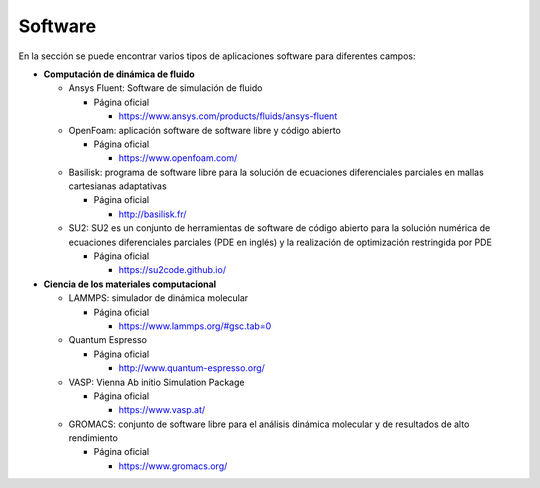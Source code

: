 Software
========

En la sección se puede encontrar varios tipos de aplicaciones software para diferentes campos:

* **Computación de dinámica de fluido**
  
  * Ansys Fluent: Software de simulación de fluido

    * Página oficial

      * https://www.ansys.com/products/fluids/ansys-fluent
  
  * OpenFoam: aplicación software de software libre y código abierto

    * Página oficial

      * https://www.openfoam.com/

  * Basilisk: programa de software libre para la solución de ecuaciones diferenciales parciales en mallas cartesianas adaptativas

    * Página oficial

      * http://basilisk.fr/

  * SU2: SU2 es un conjunto de herramientas de software de código abierto para la solución numérica de ecuaciones diferenciales parciales (PDE en inglés) y la realización de optimización restringida por PDE

    * Página oficial

      * https://su2code.github.io/

* **Ciencia de los materiales computacional** 
 
  * LAMMPS: simulador de dinámica molecular

    * Página oficial

      * https://www.lammps.org/#gsc.tab=0
  
  * Quantum Espresso

    * Página oficial

      * http://www.quantum-espresso.org/
  
  * VASP: Vienna Ab initio Simulation Package

    * Página oficial

      * https://www.vasp.at/
  
  * GROMACS: conjunto de software libre para el análisis dinámica molecular y de resultados de alto rendimiento 

    * Página oficial

      * https://www.gromacs.org/